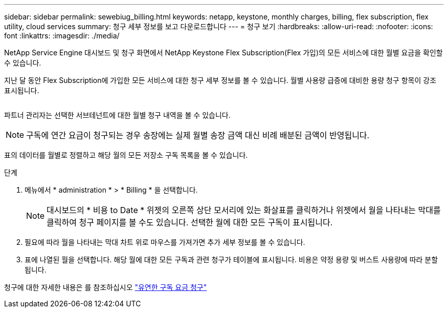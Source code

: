 ---
sidebar: sidebar 
permalink: sewebiug_billing.html 
keywords: netapp, keystone, monthly charges, billing, flex subscription, flex utility, cloud services 
summary: 청구 세부 정보를 보고 다운로드합니다 
---
= 청구 보기
:hardbreaks:
:allow-uri-read: 
:nofooter: 
:icons: font
:linkattrs: 
:imagesdir: ./media/


[role="lead"]
NetApp Service Engine 대시보드 및 청구 화면에서 NetApp Keystone Flex Subscription(Flex 가입)의 모든 서비스에 대한 월별 요금을 확인할 수 있습니다.

지난 달 동안 Flex Subscription에 가입한 모든 서비스에 대한 청구 세부 정보를 볼 수 있습니다. 월별 사용량 급증에 대비한 용량 청구 항목이 강조 표시됩니다.

image:billing.png[""]

파트너 관리자는 선택한 서브테넌트에 대한 월별 청구 내역을 볼 수 있습니다.


NOTE: 구독에 연간 요금이 청구되는 경우 송장에는 실제 월별 송장 금액 대신 비례 배분된 금액이 반영됩니다.

표의 데이터를 월별로 정렬하고 해당 월의 모든 저장소 구독 목록을 볼 수 있습니다.

.단계
. 메뉴에서 * administration * > * Billing * 을 선택합니다.
+

NOTE: 대시보드의 * 비용 to Date * 위젯의 오른쪽 상단 모서리에 있는 화살표를 클릭하거나 위젯에서 월을 나타내는 막대를 클릭하여 청구 페이지를 볼 수도 있습니다. 선택한 월에 대한 모든 구독이 표시됩니다.

. 필요에 따라 월을 나타내는 막대 차트 위로 마우스를 가져가면 추가 세부 정보를 볼 수 있습니다.
. 표에 나열된 월을 선택합니다. 해당 월에 대한 모든 구독과 관련 청구가 테이블에 표시됩니다. 비용은 약정 용량 및 버스트 사용량에 따라 분할됩니다.


청구에 대한 자세한 내용은 를 참조하십시오 link:nkfsosm_kfs_billing.html["유연한 구독 요금 청구"]
